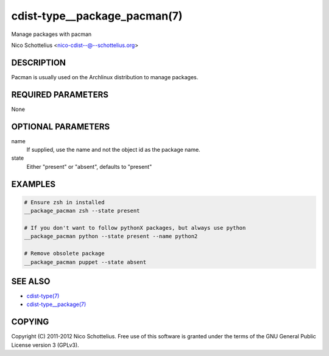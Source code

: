 cdist-type__package_pacman(7)
=============================
Manage packages with pacman

Nico Schottelius <nico-cdist--@--schottelius.org>


DESCRIPTION
-----------
Pacman is usually used on the Archlinux distribution to manage packages.


REQUIRED PARAMETERS
-------------------
None


OPTIONAL PARAMETERS
-------------------
name
    If supplied, use the name and not the object id as the package name.

state
    Either "present" or "absent", defaults to "present"


EXAMPLES
--------

.. code-block:: sh

    # Ensure zsh in installed
    __package_pacman zsh --state present

    # If you don't want to follow pythonX packages, but always use python
    __package_pacman python --state present --name python2

    # Remove obsolete package
    __package_pacman puppet --state absent


SEE ALSO
--------
- `cdist-type(7) <cdist-type.html>`_
- `cdist-type__package(7) <cdist-type__package.html>`_


COPYING
-------
Copyright \(C) 2011-2012 Nico Schottelius. Free use of this software is
granted under the terms of the GNU General Public License version 3 (GPLv3).
